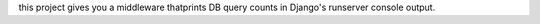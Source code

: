 this project gives you a middleware thatprints DB query counts in Django's runserver console output.



